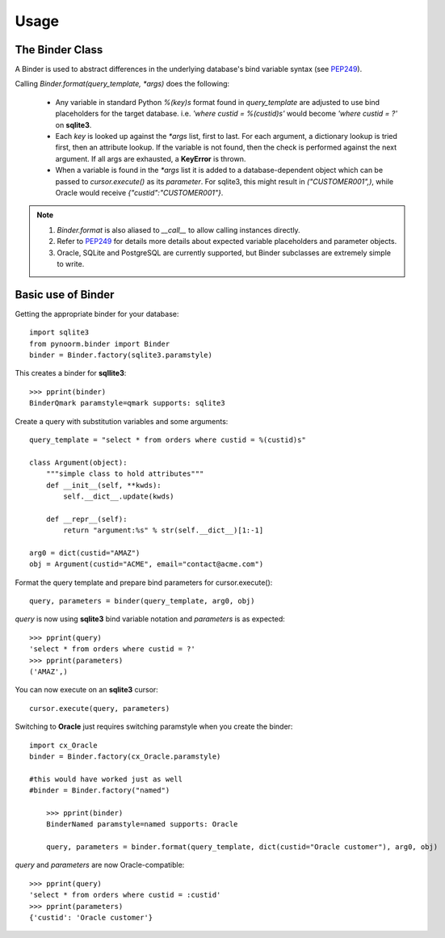 =====
Usage
=====



The Binder Class
----------------

A Binder is used to abstract differences in the underlying database's bind variable syntax (see PEP249_).

Calling `Binder.format(query_template, *args)` does the following:

	- Any variable in standard Python `%(key)s` format found in `query_template` are adjusted to use bind placeholders for the target database. i.e. *'where custid = %(custid)s'* would become *'where custid = ?'* on **sqlite3**. 

	- Each `key` is looked up against the `*args` list, first to last.  For each argument, a dictionary lookup is tried first, then an attribute lookup.  If the variable is not found, then the check is performed against the next argument.  If all args are exhausted, a **KeyError** is thrown.

	- When a variable is found in the `*args` list it is added to a database-dependent object which can be passed to `cursor.execute()` as its `parameter`.  For sqlite3, this might result in `("CUSTOMER001",)`, while Oracle would receive `{"custid":"CUSTOMER001"}`.

.. note::
	1. `Binder.format` is also aliased to `__call__` to allow calling instances directly.
	2. Refer to PEP249_ for details more details about expected variable placeholders and parameter objects.
	3. Oracle, SQLite and PostgreSQL are currently supported, but Binder subclasses are extremely simple to write.

	.. _PEP249: https://www.python.org/dev/peps/pep-0249


Basic use of Binder
----------------

Getting the appropriate binder for your database::

    import sqlite3
    from pynoorm.binder import Binder
    binder = Binder.factory(sqlite3.paramstyle)

This creates a binder for **sqllite3**::

	>>> pprint(binder)
	BinderQmark paramstyle=qmark supports: sqlite3


Create a query with substitution variables and some arguments::

    query_template = "select * from orders where custid = %(custid)s"

    class Argument(object):
        """simple class to hold attributes"""
        def __init__(self, **kwds):
            self.__dict__.update(kwds)

        def __repr__(self):
            return "argument:%s" % str(self.__dict__)[1:-1]

    arg0 = dict(custid="AMAZ")
    obj = Argument(custid="ACME", email="contact@acme.com")

Format the query template and prepare bind parameters for cursor.execute()::

    query, parameters = binder(query_template, arg0, obj)


`query` is now using **sqlite3** bind variable notation and `parameters` is as expected::

	>>> pprint(query)
	'select * from orders where custid = ?'
	>>> pprint(parameters)
	('AMAZ',)

You can now execute on an **sqlite3** cursor::

    cursor.execute(query, parameters)

Switching to **Oracle** just requires switching paramstyle when you create the binder::

    import cx_Oracle
    binder = Binder.factory(cx_Oracle.paramstyle)

    #this would have worked just as well
    #binder = Binder.factory("named")

	>>> pprint(binder)
	BinderNamed paramstyle=named supports: Oracle

	query, parameters = binder.format(query_template, dict(custid="Oracle customer"), arg0, obj)


`query` and `parameters` are now Oracle-compatible::

	>>> pprint(query)
	'select * from orders where custid = :custid'
	>>> pprint(parameters)
	{'custid': 'Oracle customer'}
